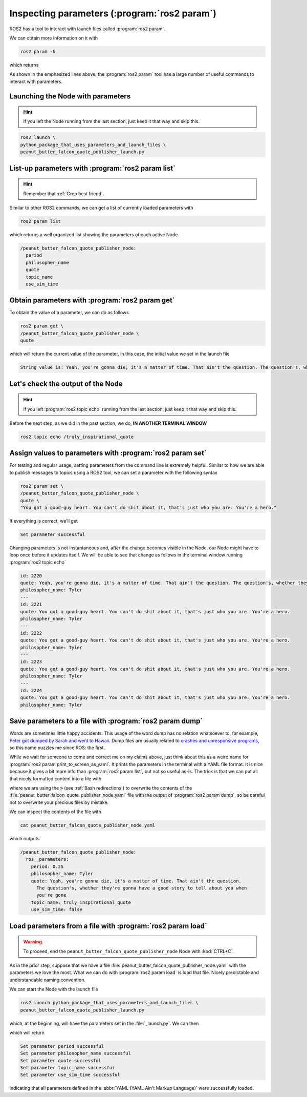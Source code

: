 Inspecting parameters (:program:`ros2 param`)
=============================================

ROS2 has a tool to interact with launch files called :program:`ros2 param`.

We can obtain more information on it with

.. code-block:: console

   ros2 param -h

which returns

.. code-block:: console
   :emphasize-lines: 11-15

   usage: ros2 param [-h] Call `ros2 param <command> -h` for more detailed usage. ...
  
   Various param related sub-commands
  
   options:
     -h, --help            show this help message and exit
  
   Commands:
     delete    Delete parameter
     describe  Show descriptive information about declared parameters
     dump      Show all of the parameters of a node in a YAML file format
     get       Get parameter
     list      Output a list of available parameters
     load      Load parameter file for a node
     set       Set parameter
  
     Call `ros2 param <command> -h` for more detailed usage.

As shown in the emphasized lines above, the :program:`ros2 param` tool has a large number of useful commands to interact with parameters.

Launching the Node with parameters
---------------------------------

.. hint::
   If you left the Node running from the last section, just keep it that way and skip this.

.. code-block:: console

   ros2 launch \
   python_package_that_uses_parameters_and_launch_files \
   peanut_butter_falcon_quote_publisher_launch.py

List-up parameters with :program:`ros2 param list`
--------------------------------------------------

.. hint::
   Remember that :ref:`Grep best friend`.

Similar to other ROS2 commands, we can get a list of currently loaded parameters with 

.. code-block:: console

   ros2 param list

which returns a well organized list showing the parameters of each active Node

.. code-block:: console

  /peanut_butter_falcon_quote_publisher_node:
    period
    philosopher_name
    quote
    topic_name
    use_sim_time

Obtain parameters with :program:`ros2 param get`
-----------------------------------------------

To obtain the value of a parameter, we can do as follows

.. code-block:: console

   ros2 param get \
   /peanut_butter_falcon_quote_publisher_node \
   quote

which will return the current value of the parameter, in this case, the initial value we set in the launch file

.. code-block:: console

   String value is: Yeah, you're gonna die, it's a matter of time. That ain't the question. The question's, whether they're gonna have a good story to tell about you when you're gone

Let's check the output of the Node
----------------------------------

.. hint::
   If you left :program:`ros2 topic echo` running from the last section, just keep it that way and skip this.

Before the next step, as we did in the past section, we do, **IN ANOTHER TERMINAL WINDOW**

.. code-block:: console

   ros2 topic echo /truly_inspirational_quote

Assign values to parameters with :program:`ros2 param set`
----------------------------------------------------------

For testing and regular usage, setting parameters from the command line is extremely helpful. Similar to how we are able to publish messages
to topics using a ROS2 tool, we can set a parameter with the following syntax

.. code-block:: console

   ros2 param set \
   /peanut_butter_falcon_quote_publisher_node \
   quote \
   "You got a good-guy heart. You can't do shit about it, that's just who you are. You're a hero." 

If everything is correct, we'll get

.. code-block:: console

   Set parameter successful

.. info::

   Some errors are easy to debug, such as when we get the name of the Node wrong

   .. code-block:: console
   
      Node not found

   but because of the interaction between the :program:`terminal`, :program:`ros2 param` itself, and the syntax of the services, its easy to find cryptic error messages.
   At first, always suppose that there's a typo somewhere.

Changing parameters is not instantaneous and, after the change becomes visible in the Node, our Node might have to loop once before it updates itself. We will be able to see that change as follows in the terminal window running :program:`ros2 topic echo`

.. code-block:: console

    id: 2220
    quote: Yeah, you're gonna die, it's a matter of time. That ain't the question. The question's, whether they're gonna have a good story ...
    philosopher_name: Tyler
    ---
    id: 2221
    quote: You got a good-guy heart. You can't do shit about it, that's just who you are. You're a hero.
    philosopher_name: Tyler
    ---
    id: 2222
    quote: You got a good-guy heart. You can't do shit about it, that's just who you are. You're a hero.
    philosopher_name: Tyler
    ---
    id: 2223
    quote: You got a good-guy heart. You can't do shit about it, that's just who you are. You're a hero.
    philosopher_name: Tyler
    ---
    id: 2224
    quote: You got a good-guy heart. You can't do shit about it, that's just who you are. You're a hero.
    philosopher_name: Tyler

Save parameters to a file with :program:`ros2 param dump`
---------------------------------------------------------

Words are sometimes little happy accidents. This usage of the word dump has no relation whatsoever to, for example, `Peter got dumped by Sarah and went to Hawaii <https://www.imdb.com/title/tt0800039/>`_. Dump files are usually related to `crashes and unresponsive programs <https://learn.microsoft.com/en-us/visualstudio/debugger/using-dump-files?view=vs-2022>`_, so this name puzzles me since ROS: the first.

While we wait for someone to come and correct me on my claims above, just think about this as a weird name for :program:`ros2 param print_to_screen_as_yaml`. It prints the parameters in the terminal with a YAML file format. It is nice because it gives a bit more info than :program:`ros2 param list`, but not so useful as-is. The trick is that we can put all that nicely formatted content into a file with

.. code-block:: console
   :emphasize-lines: 3

   cd ~/ros2_tutorial_workspace/src
   ros2 param dump \
   /peanut_butter_falcon_quote_publisher_node \
   > peanut_butter_falcon_quote_publisher_node.yaml

where we are using the :code:`>` (see :ref:`Bash redirections`) to overwrite the contents of the :file:`peanut_butter_falcon_quote_publisher_node.yaml` file with the output of :program:`ros2 param dump`, so be careful not to overwrite your precious files by mistake.

We can inspect the contents of the file with

.. code-block:: console

   cat peanut_butter_falcon_quote_publisher_node.yaml

which outputs

.. code-block:: console

   /peanut_butter_falcon_quote_publisher_node:
     ros__parameters:
       period: 0.25
       philosopher_name: Tyler
       quote: Yeah, you're gonna die, it's a matter of time. That ain't the question.
         The question's, whether they're gonna have a good story to tell about you when
         you're gone
       topic_name: truly_inspirational_quote
       use_sim_time: false

Load parameters from a file with :program:`ros2 param load`
-----------------------------------------------------------

.. warning::

   To proceed, end the ``peanut_butter_falcon_quote_publisher_node`` Node with :kbd:`CTRL+C`.

As in the prior step, suppose that we have a file :file:`peanut_butter_falcon_quote_publisher_node.yaml` with the parameters we love the most. What we can do with :program:`ros2 param load` is load that file. Nicely predictable and understandable naming convention.

We can start the Node with the launch file

.. code-block:: console

   ros2 launch python_package_that_uses_parameters_and_launch_files \
   peanut_butter_falcon_quote_publisher_launch.py

which, at the beginning, will have the parameters set in the :file:`_launch.py`. We can then 

.. code-block:: console
   :emphasize-lines: 3

   cd ~/ros2_tutorial_workspace/src
   ros2 param load \
   /peanut_butter_falcon_quote_publisher_node \
   peanut_butter_falcon_quote_publisher_node.yaml

which will return

.. code-block:: console

   Set parameter period successful
   Set parameter philosopher_name successful
   Set parameter quote successful
   Set parameter topic_name successful
   Set parameter use_sim_time successful

indicating that all parameters defined in the :abbr:`YAML (YAML Ain't Markup Language)` were successfully loaded.
